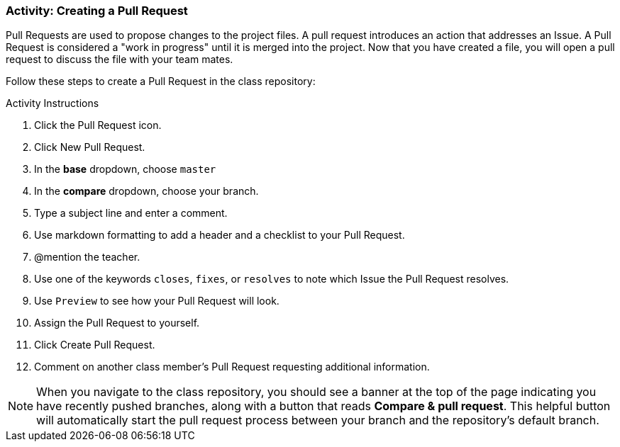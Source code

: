[[_pull_request]]
### Activity: Creating a Pull Request

Pull Requests are used to propose changes to the project files. A pull request introduces an action that addresses an Issue. A Pull Request is considered a "work in progress" until it is merged into the project. Now that you have created a file, you will open a pull request to discuss the file with your team mates.

Follow these steps to create a Pull Request in the class repository:

.Activity Instructions
. Click the Pull Request icon.
. Click New Pull Request.
. In the *base* dropdown, choose `master`
. In the *compare* dropdown, choose your branch.
. Type a subject line and enter a comment.
. Use markdown formatting to add a header and a checklist to your Pull Request.
. @mention the teacher.
. Use one of the keywords `closes`, `fixes`, or `resolves` to note which Issue the Pull Request resolves.
. Use `Preview` to see how your Pull Request will look.
. Assign the Pull Request to yourself.
. Click Create Pull Request.
. Comment on another class member's Pull Request requesting additional information.


[NOTE]
====
When you navigate to the class repository, you should see a banner at the top of the page indicating you have recently pushed branches, along with a button that reads *Compare & pull request*. This helpful button will automatically start the pull request process between your branch and the repository's default branch.
====
